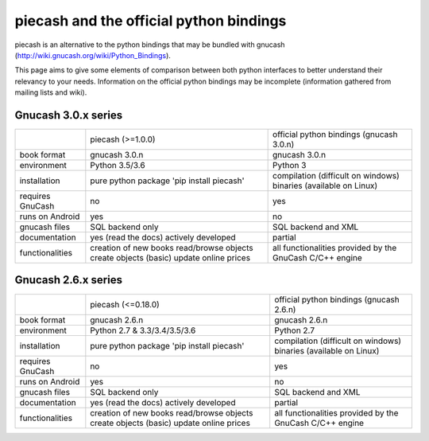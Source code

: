 piecash and the official python bindings
========================================

piecash is an alternative to the python bindings that may be bundled with gnucash
(http://wiki.gnucash.org/wiki/Python_Bindings).

This page aims to give some elements of comparison between both python interfaces to better understand their relevancy
to your needs.
Information on the official python bindings may be incomplete (information gathered from mailing lists and wiki).

Gnucash 3.0.x series
--------------------

+------------------+----------------------------------+------------------------------------------+
|                  | piecash (>=1.0.0)                | official python bindings (gnucash 3.0.n) |
+------------------+----------------------------------+------------------------------------------+
| book format      | gnucash 3.0.n                    | gnucash 3.0.n                            |
+------------------+----------------------------------+------------------------------------------+
| environment      | Python 3.5/3.6                   | Python 3                                 |
+------------------+----------------------------------+------------------------------------------+
| installation     | pure python package              | compilation (difficult on windows)       |
|                  | 'pip install piecash'            | binaries (available on Linux)            |
+------------------+----------------------------------+------------------------------------------+
| requires GnuCash | no                               | yes                                      |
+------------------+----------------------------------+------------------------------------------+
| runs on Android  | yes                              | no                                       |
+------------------+----------------------------------+------------------------------------------+
| gnucash files    | SQL backend only                 | SQL backend and XML                      |
+------------------+----------------------------------+------------------------------------------+
| documentation    | yes (read the docs)              | partial                                  |
|                  | actively developed               |                                          |
+------------------+----------------------------------+------------------------------------------+
| functionalities  | creation of new books            | all functionalities provided             |
|                  | read/browse objects              | by the GnuCash C/C++ engine              |
|                  | create objects (basic)           |                                          |
|                  | update online prices             |                                          |
+------------------+----------------------------------+------------------------------------------+

Gnucash 2.6.x series
--------------------

+------------------+----------------------------------+------------------------------------------+
|                  | piecash (<=0.18.0)               | official python bindings (gnucash 2.6.n) |
+------------------+----------------------------------+------------------------------------------+
| book format      | gnucash 2.6.n                    | gnucash 2.6.n                            |
+------------------+----------------------------------+------------------------------------------+
| environment      | Python 2.7 & 3.3/3.4/3.5/3.6     | Python 2.7                               |
+------------------+----------------------------------+------------------------------------------+
| installation     | pure python package              | compilation (difficult on windows)       |
|                  | 'pip install piecash'            | binaries (available on Linux)            |
+------------------+----------------------------------+------------------------------------------+
| requires GnuCash | no                               | yes                                      |
+------------------+----------------------------------+------------------------------------------+
| runs on Android  | yes                              | no                                       |
+------------------+----------------------------------+------------------------------------------+
| gnucash files    | SQL backend only                 | SQL backend and XML                      |
+------------------+----------------------------------+------------------------------------------+
| documentation    | yes (read the docs)              | partial                                  |
|                  | actively developed               |                                          |
+------------------+----------------------------------+------------------------------------------+
| functionalities  | creation of new books            | all functionalities provided             |
|                  | read/browse objects              | by the GnuCash C/C++ engine              |
|                  | create objects (basic)           |                                          |
|                  | update online prices             |                                          |
+------------------+----------------------------------+------------------------------------------+